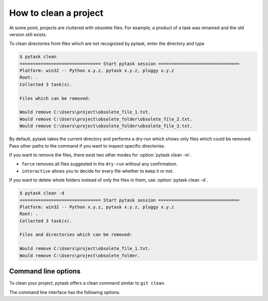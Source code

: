How to clean a project
======================

At some point, projects are cluttered with obsolete files. For example, a product of a
task was renamed and the old version still exists.

To clean directories from files which are not recognized by pytask, enter the directory
and type

.. code-block::

    $ pytask clean
    =============================== Start pytask session ===============================
    Platform: win32 -- Python x.y.z, pytask x.y.z, pluggy x.y.z
    Root: .
    Collected 3 task(s).

    Files which can be removed:

    Would remove C:\Users\project\obsolete_file_1.txt.
    Would remove C:\Users\project\obsolete_folder\obsolete_file_2.txt.
    Would remove C:\Users\project\obsolete_folder\obsolete_file_3.txt.

By default, pytask takes the current directory and performs a dry-run which shows only
files which could be removed. Pass other paths to the command if you want to inspect
specific directories.

If you want to remove the files, there exist two other modes for :option:`pytask clean
-m`.

- ``force`` removes all files suggested in the ``dry-run`` without any confirmation.
- ``interactive`` allows you to decide for every file whether to keep it or not.

If you want to delete whole folders instead of only the files in them, use
:option:`pytask clean -d`.

.. code-block::

    $ pytask clean -d
    =============================== Start pytask session ===============================
    Platform: win32 -- Python x.y.z, pytask x.y.z, pluggy x.y.z
    Root: .
    Collected 3 task(s).

    Files and directories which can be removed:

    Would remove C:\Users\project\obsolete_file_1.txt.
    Would remove C:\Users\project\obsolete_folder.


Command line options
--------------------

.. program:: pytask clean

To clean your project, pytask offers a clean command similar to ``git clean``.

.. option:: pytask clean [OPTIONS] [PATHS]...

The command line interface has the following options.

.. option:: -m, --mode [dry-run|interactive|force]

    The mode for the clean command.

    - ``dry-run`` shows which files and directories would be removed.
    - ``force`` removes all files and directories without further confirmation.
    - ``interactive`` allows the user to choose for every file and directory.

.. option:: -d, --directories

    Allows to remove whole directories if all its content can be removed as well.

.. option:: -q, --quiet

    Do not show which files are removed.
